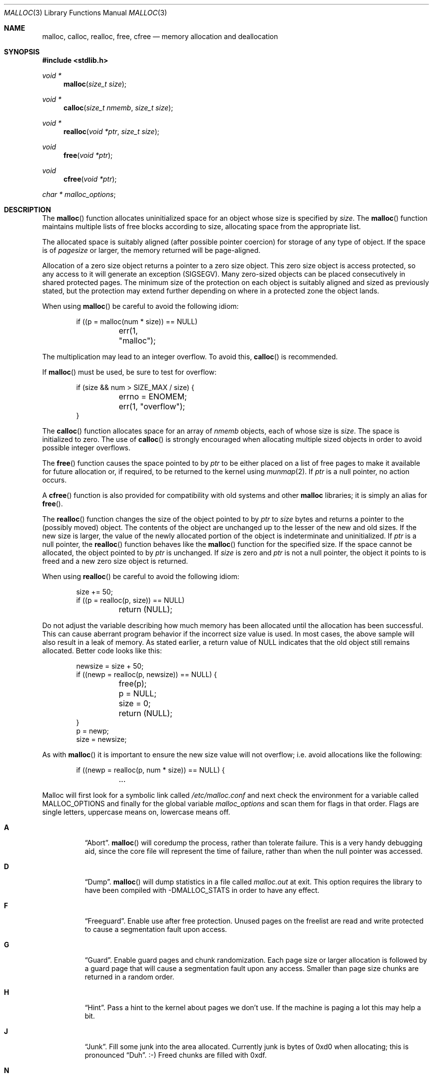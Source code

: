 .\"
.\" Copyright (c) 1980, 1991, 1993
.\"	The Regents of the University of California.  All rights reserved.
.\"
.\" This code is derived from software contributed to Berkeley by
.\" the American National Standards Committee X3, on Information
.\" Processing Systems.
.\"
.\" Redistribution and use in source and binary forms, with or without
.\" modification, are permitted provided that the following conditions
.\" are met:
.\" 1. Redistributions of source code must retain the above copyright
.\"    notice, this list of conditions and the following disclaimer.
.\" 2. Redistributions in binary form must reproduce the above copyright
.\"    notice, this list of conditions and the following disclaimer in the
.\"    documentation and/or other materials provided with the distribution.
.\" 3. Neither the name of the University nor the names of its contributors
.\"    may be used to endorse or promote products derived from this software
.\"    without specific prior written permission.
.\"
.\" THIS SOFTWARE IS PROVIDED BY THE REGENTS AND CONTRIBUTORS ``AS IS'' AND
.\" ANY EXPRESS OR IMPLIED WARRANTIES, INCLUDING, BUT NOT LIMITED TO, THE
.\" IMPLIED WARRANTIES OF MERCHANTABILITY AND FITNESS FOR A PARTICULAR PURPOSE
.\" ARE DISCLAIMED.  IN NO EVENT SHALL THE REGENTS OR CONTRIBUTORS BE LIABLE
.\" FOR ANY DIRECT, INDIRECT, INCIDENTAL, SPECIAL, EXEMPLARY, OR CONSEQUENTIAL
.\" DAMAGES (INCLUDING, BUT NOT LIMITED TO, PROCUREMENT OF SUBSTITUTE GOODS
.\" OR SERVICES; LOSS OF USE, DATA, OR PROFITS; OR BUSINESS INTERRUPTION)
.\" HOWEVER CAUSED AND ON ANY THEORY OF LIABILITY, WHETHER IN CONTRACT, STRICT
.\" LIABILITY, OR TORT (INCLUDING NEGLIGENCE OR OTHERWISE) ARISING IN ANY WAY
.\" OUT OF THE USE OF THIS SOFTWARE, EVEN IF ADVISED OF THE POSSIBILITY OF
.\" SUCH DAMAGE.
.\"
.\"	$OpenBSD: malloc.3,v 1.52 2008/05/20 11:25:26 jmc Exp $
.\"
.Dd $Mdocdate: May 20 2008 $
.Dt MALLOC 3
.Os
.Sh NAME
.Nm malloc ,
.Nm calloc ,
.Nm realloc ,
.Nm free ,
.Nm cfree
.Nd memory allocation and deallocation
.Sh SYNOPSIS
.Fd #include <stdlib.h>
.Ft void *
.Fn malloc "size_t size"
.Ft void *
.Fn calloc "size_t nmemb" "size_t size"
.Ft void *
.Fn realloc "void *ptr" "size_t size"
.Ft void
.Fn free "void *ptr"
.Ft void
.Fn cfree "void *ptr"
.Ft char *
.Va malloc_options ;
.Sh DESCRIPTION
The
.Fn malloc
function allocates uninitialized space for an object whose
size is specified by
.Fa size .
The
.Fn malloc
function maintains multiple lists of free blocks according to size, allocating
space from the appropriate list.
.Pp
The allocated space is
suitably aligned (after possible pointer
coercion) for storage of any type of object.
If the space is of
.Em pagesize
or larger, the memory returned will be page-aligned.
.Pp
Allocation of a zero size object returns a pointer to a zero size object.
This zero size object is access protected, so any access to it will
generate an exception (SIGSEGV).
Many zero-sized objects can be placed consecutively in shared
protected pages.
The minimum size of the protection on each object is suitably aligned and
sized as previously stated, but the protection may extend further depending
on where in a protected zone the object lands.
.Pp
When using
.Fn malloc
be careful to avoid the following idiom:
.Bd -literal -offset indent
if ((p = malloc(num * size)) == NULL)
	err(1, "malloc");
.Ed
.Pp
The multiplication may lead to an integer overflow.
To avoid this,
.Fn calloc
is recommended.
.Pp
If
.Fn malloc
must be used, be sure to test for overflow:
.Bd -literal -offset indent
if (size && num > SIZE_MAX / size) {
	errno = ENOMEM;
	err(1, "overflow");
}
.Ed
.Pp
The
.Fn calloc
function allocates space for an array of
.Fa nmemb
objects, each of whose size is
.Fa size .
The space is initialized to zero.
The use of
.Fn calloc
is strongly encouraged when allocating multiple sized objects
in order to avoid possible integer overflows.
.Pp
The
.Fn free
function causes the space pointed to by
.Fa ptr
to be either placed on a list of free pages to make it available for future
allocation or, if required, to be returned to the kernel using
.Xr munmap 2 .
If
.Fa ptr
is a null pointer, no action occurs.
.Pp
A
.Fn cfree
function is also provided for compatibility with old systems and other
.Nm malloc
libraries; it is simply an alias for
.Fn free .
.Pp
The
.Fn realloc
function changes the size of the object pointed to by
.Fa ptr
to
.Fa size
bytes and returns a pointer to the (possibly moved) object.
The contents of the object are unchanged up to the lesser
of the new and old sizes.
If the new size is larger, the value of the newly allocated portion
of the object is indeterminate and uninitialized.
If
.Fa ptr
is a null pointer, the
.Fn realloc
function behaves like the
.Fn malloc
function for the specified size.
If the space cannot be allocated, the object
pointed to by
.Fa ptr
is unchanged.
If
.Fa size
is zero and
.Fa ptr
is not a null pointer, the object it points to is freed and a new zero size
object is returned.
.Pp
When using
.Fn realloc
be careful to avoid the following idiom:
.Bd -literal -offset indent
size += 50;
if ((p = realloc(p, size)) == NULL)
	return (NULL);
.Ed
.Pp
Do not adjust the variable describing how much memory has been allocated
until the allocation has been successful.
This can cause aberrant program behavior if the incorrect size value is used.
In most cases, the above sample will also result in a leak of memory.
As stated earlier, a return value of
.Dv NULL
indicates that the old object still remains allocated.
Better code looks like this:
.Bd -literal -offset indent
newsize = size + 50;
if ((newp = realloc(p, newsize)) == NULL) {
	free(p);
	p = NULL;
	size = 0;
	return (NULL);
}
p = newp;
size = newsize;
.Ed
.Pp
As with
.Fn malloc
it is important to ensure the new size value will not overflow;
i.e. avoid allocations like the following:
.Bd -literal -offset indent
if ((newp = realloc(p, num * size)) == NULL) {
	...
.Ed
.Pp
Malloc will first look for a symbolic link called
.Pa /etc/malloc.conf
and next check the environment for a variable called
.Ev MALLOC_OPTIONS
and finally for the global variable
.Va malloc_options
and scan them for flags in that order.
Flags are single letters, uppercase means on, lowercase means off.
.Bl -tag -width indent
.It Cm A
.Dq Abort .
.Fn malloc
will coredump the process, rather than tolerate failure.
This is a very handy debugging aid, since the core file will represent the
time of failure, rather than when the null pointer was accessed.
.It Cm D
.Dq Dump .
.Fn malloc
will dump statistics in a file called
.Pa malloc.out
at exit.
This option requires the library to have been compiled with -DMALLOC_STATS in
order to have any effect.
.It Cm F
.Dq Freeguard .
Enable use after free protection.
Unused pages on the freelist are read and write protected to
cause a segmentation fault upon access.
.It Cm G
.Dq Guard .
Enable guard pages and chunk randomization.
Each page size or larger allocation is followed by a guard page that will
cause a segmentation fault upon any access.
Smaller than page size chunks are returned in a random order.
.It Cm H
.Dq Hint .
Pass a hint to the kernel about pages we don't use.
If the machine is paging a lot this may help a bit.
.It Cm J
.Dq Junk .
Fill some junk into the area allocated.
Currently junk is bytes of 0xd0 when allocating; this is pronounced
.Dq Duh .
\&:-)
Freed chunks are filled with 0xdf.
.It Cm N
Do not output warning messages when encountering possible corruption
or bad pointers.
.It Cm P
.Dq Move allocations within a page.
Allocations larger than half a page but smaller that a page
are aligned to the end of a page to catch buffer overruns in more
cases.
.It Cm R
.Dq realloc .
Always reallocate when
.Fn realloc
is called, even if the initial allocation was big enough.
This can substantially aid in compacting memory.
.\".Pp
.\".It Cm U
.\".Dq utrace .
.\"Generate entries for
.\".Xr ktrace 1
.\"for all operations.
.\"Consult the source for this one.
.It Cm X
.Dq xmalloc .
Rather than return failure,
.Xr abort 3
the program with a diagnostic message on stderr.
It is the intention that this option be set at compile time by
including in the source:
.Bd -literal -offset indent
extern char *malloc_options;
malloc_options = "X";
.Ed
.Pp
Note that this will cause code that is supposed to handle
out-of-memory conditions gracefully to abort instead.
.It Cm Z
.Dq Zero .
Fill some junk into the area allocated (see
.Cm J ) ,
except for the exact length the user asked for, which is zeroed.
.It Cm <
.Dq Half the cache size .
Decrease the size of the free page cache by a factor of two.
.It Cm >
.Dq Double the cache size .
Increase the size of the free page cache by a factor of two.
.El
.Pp
So to set a systemwide reduction of cache size and coredumps on problems:
.Li ln -s 'A<' /etc/malloc.conf
.Pp
The
.Cm J
and
.Cm Z
flags are mostly for testing and debugging.
If a program changes behavior if either of these options are used,
it is buggy.
.Pp
The default number of free pages cached is 64.
.Sh RETURN VALUES
The
.Fn malloc
and
.Fn calloc
functions return a pointer to the allocated space if successful; otherwise,
a null pointer is returned and
.Va errno
is set to
.Er ENOMEM .
.Pp
The
.Fn free
and
.Fn cfree
functions return no value.
.Pp
The
.Fn realloc
function returns a pointer to the (possibly moved) allocated space
if successful; otherwise, a null pointer is returned and
.Va errno
is set to
.Er ENOMEM .
.Sh ENVIRONMENT
.Bl -tag -width Ev
.It Ev MALLOC_OPTIONS
See above.
.El
.Sh FILES
.Bl -tag -width "/etc/malloc.conf"
.It Pa /etc/malloc.conf
symbolic link to filename containing option flags
.El
.Sh DIAGNOSTICS
If
.Fn malloc ,
.Fn calloc ,
.Fn realloc ,
or
.Fn free
detect an error or warning condition,
a message will be printed to file descriptor
2 (not using stdio).
Errors will always result in the process being
.Xr abort 3 'ed.
If the
.Cm A
option has been specified, warnings will also
.Xr abort 3
the process.
.Pp
Here is a brief description of the error messages and what they mean:
.Bl -tag -width Ds
.It Dq out of memory
If the
.Cm A
option is specified it is an error for
.Fn malloc ,
.Fn calloc ,
or
.Fn realloc
to return
.Dv NULL .
.It Dq malloc init mmap failed
This is a rather weird condition that is most likely to indicate a
seriously overloaded system or a ulimit restriction.
.It any other error
.Fn malloc
detected an internal error;
consult sources and/or wizards.
.El
.Pp
Here is a brief description of the warning messages and what they mean:
.Bl -tag -width Ds
.It Dq bogus pointer (double free?)
An attempt to
.Fn free
or
.Fn realloc
an unallocated pointer was made.
.It Dq chunk is already free
There was an attempt to free a chunk that had already been freed.
.It Dq modified (chunk-) pointer
The pointer passed to
.Fn free
or
.Fn realloc
has been modified.
.It Dq recursive call
An attempt was made to call recursively into these functions, i.e., from a
signal handler.
This behavior is not supported.
In particular, signal handlers should
.Em not
use any of the
.Fn malloc
functions nor utilize any other functions which may call
.Fn malloc
(e.g.,
.Xr stdio 3
routines).
.It Dq unknown char in MALLOC_OPTIONS
We found something we didn't understand.
.It Dq malloc cache overflow/underflow
The internal malloc page cache has been corrupted.
.It Dq malloc free slot lost
The internal malloc page cache has been corrupted.
.It Dq guard size
An inconsistent guard size was detected.
.El
.Sh SEE ALSO
.Xr brk 2 ,
.Xr mmap 2 ,
.Xr munmap 2 ,
.Xr alloca 3 ,
.Xr getpagesize 3
.Sh STANDARDS
The
.Fn malloc
function conforms to
.St -ansiC .
.Sh HISTORY
The present implementation of
.Fn malloc
started out as a filesystem on a drum
attached to a 20-bit binary challenged computer built with discrete germanium
transistors, and it has since graduated to handle primary storage rather than
secondary.
.Pp
The main difference from other
.Fn malloc
implementations are believed to be that
the free pages are not accessed until allocated.
Most
.Fn malloc
implementations will store a data structure containing a,
possibly double-, linked list in the free chunks of memory, used to tie
all the free memory together.
That is a quite suboptimal thing to do.
Every time the free-list is traversed, all the otherwise unused, and very
likely paged out, pages get faulted into primary memory, just to see what
lies after them in the list.
.Pp
On systems which are paging, this can increase the page-faults
of a process by a factor of five.
